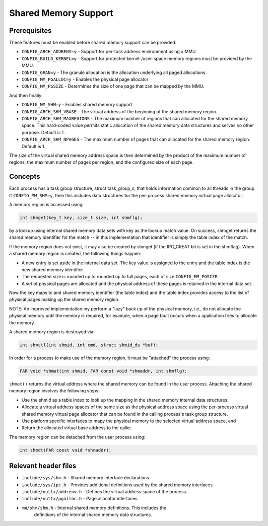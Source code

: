 =====================
Shared Memory Support
=====================

Prerequisites
-------------

These features must be enabled before shared memory support can be
provided:

- ``CONFIG_ARCH_ADDRENV=y`` - Support for per-task address environment using a
  MMU.
- ``CONFIG_BUILD_KERNEL=y`` - Support for protected kernel-/user-space memory
  regions must be provided by the MMU.
- ``CONFIG_GRAN=y`` - The granule allocation is the allocation underlying all
  paged allocations.
- ``CONFIG_MM_PGALLOC=y`` - Enables the physical page allocator
- ``CONFIG_MM_PGSIZE`` - Determines the size of one page that can be mapped by
  the MMU.

And then finally:

- ``CONFIG_MM_SHM=y`` - Enables shared memory support
- ``CONFIG_ARCH_SHM_VBASE`` - The virtual address of the beginning of the
  shared memory region.
- ``CONFIG_ARCH_SHM_MAXREGIONS`` - The maximum number of regions that can
  allocated for the shared memory space.  This hard-coded value permits
  static allocation of the shared memory data structures and serves no
  other purpose. Default is 1.
- ``CONFIG_ARCH_SHM_NPAGES`` - The maximum number of pages that can allocated
  for the shared memory region.  Default is 1.

The size of the virtual shared memory address space is then determined by
the product of the maximum number of regions, the maximum number of pages
per region, and the configured size of each page.

Concepts
--------

Each process has a task group structure, struct task_group_s, that holds
information common to all threads in the group.  If ``CONFIG_MM_SHM=y``, then
this includes data structures for the per-process shared memory virtual
page allocator.

A memory region is accessed using:

.. code-block:: C

    int shmget(key_t key, size_t size, int shmflg);

by a lookup using internal shared memory data sets with key as the lookup
match value.  On success, shmget returns the shared memory identifier for
the match -- in this implementation that identifier is simply the table
index of the match.

If the memory region does not exist, it may also be created by shmget (if
the IPC_CREAT bit is set in the shmflag).  When a shared memory region is
created, the following things happen:

- A new entry is set aside in the internal data set.  The key value is
  assigned to the entry and the table index is the new shared memory
  identifier.

- The requested size is rounded up to rounded up to full pages, each of
  size ``CONFIG_MM_PGSIZE``.

- A set of physical pages are allocated and the physical address of
  these pages is retained in the internal data set.

Now the key maps to and shared memory identifier (the table index) and
the table index provides access to the list of physical pages making up
the shared memory region.

NOTE: An improved implementation my perform a "lazy" back up of the
physical memory, i.e., do not allocate the physical memory until the
memory is required, for example, when a page fault occurs when a
application tries to allocate the memory.

A shared memory region is destroyed via:

.. code-block:: C

    int shmctl(int shmid, int cmd, struct shmid_ds *buf);

In order for a process to make use of the memory region, it must be
"attached" the process using:

.. code-block:: C

    FAR void *shmat(int shmid, FAR const void *shmaddr, int shmflg);

``shmat()`` returns the virtual address where the shared memory can be found
in the user process.  Attaching the shared memory region involves the
following steps:

- Use the shmid as a table index to look up the mapping in the shared
  memory internal data structures.

- Allocate a virtual address spaces of the same size as the physical
  address space using the per-process virtual shared memory virtual
  page allocator that can be found in the calling process's task group
  structure.

- Use platform specific interfaces to mapy the physical memory to the
  selected virtual address space, and

- Return the allocated virtual base address to the caller.

The memory region can be detached from the user process using:

.. code-block:: C

    int shmdt(FAR const void *shmaddr);

Relevant header files
---------------------

- ``include/sys/shm.h`` - Shared memory interface declarations
- ``include/sys/ipc.h`` - Provides additional definitions used by the shared
  memory interfaces
- ``include/nuttx/addrenv.h`` - Defines the virtual address space of the
  process.
- ``include/nuttx/pgalloc.h`` - Page allocator interfaces
- ``mm/shm/shm.h`` - Internal shared memory definitions.  This includes the
    definitions of the internal shared memory data structures.
